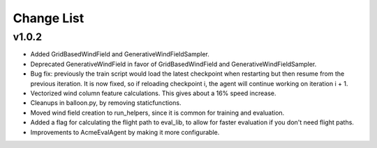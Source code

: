 Change List
===========

v1.0.2
######

- Added GridBasedWindField and GenerativeWindFieldSampler.
- Deprecated GenerativeWindField in favor of GridBasedWindField and
  GenerativeWindFieldSampler.
- Bug fix: previously the train script would load the latest checkpoint
  when restarting but then resume from the previous iteration. It is now
  fixed, so if reloading checkpoint i, the agent will continue working
  on iteration i + 1.
- Vectorized wind column feature calculations. This gives about a 16% speed
  increase.
- Cleanups in balloon.py, by removing staticfunctions.
- Moved wind field creation to run_helpers, since it is common for
  training and evaluation.
- Added a flag for calculating the flight path to eval_lib, to allow for
  faster evaluation if you don't need flight paths.
- Improvements to AcmeEvalAgent by making it more configurable.
